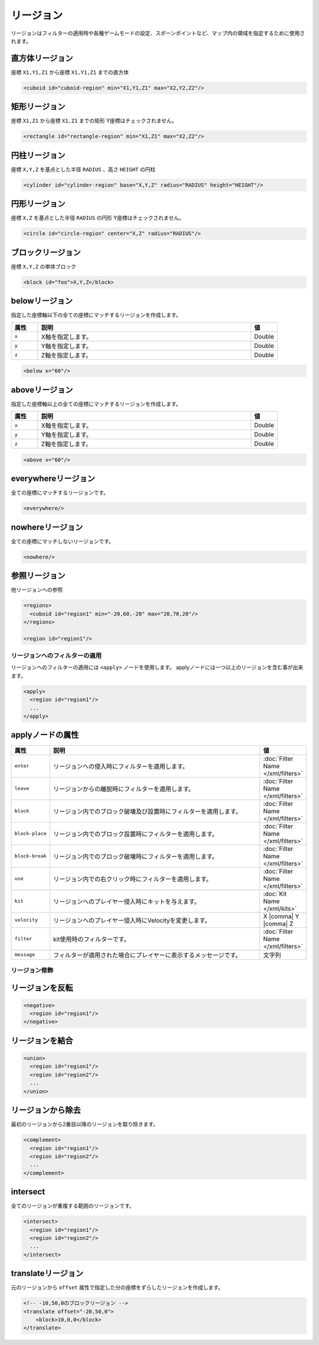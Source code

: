 リージョン
==========

リージョンはフィルターの適用時や各種ゲームモードの設定、スポーンポイントなど、マップ内の領域を指定するために使用されます。

直方体リージョン
^^^^^^^^^^^^^^^^

座標 ``X1,Y1,Z1`` から座標 ``X1,Y1,Z1`` までの直方体

.. code-block:: xml

   <cuboid id="cuboid-region" min="X1,Y1,Z1" max="X2,Y2,Z2"/>


矩形リージョン
^^^^^^^^^^^^^^

座標 ``X1,Z1`` から座標 ``X1,Z1`` までの矩形
Y座標はチェックされません。

.. code-block:: xml

   <rectangle id="rectangle-region" min="X1,Z1" max="X2,Z2"/>


円柱リージョン
^^^^^^^^^^^^^^

座標 ``X,Y,Z`` を基点とした半径 ``RADIUS`` 、高さ ``HEIGHT`` の円柱

.. code-block:: xml

   <cylinder id="cylinder-region" base="X,Y,Z" radius="RADIUS" height="HEIGHT"/>


円形リージョン
^^^^^^^^^^^^^^

座標 ``X,Z`` を基点とした半径 ``RADIUS`` の円形
Y座標はチェックされません。

.. code-block:: xml

   <circle id="circle-region" center="X,Z" radius="RADIUS"/>


ブロックリージョン
^^^^^^^^^^^^^^^^^^

座標 ``X,Y,Z`` の単体ブロック

.. code-block:: xml

   <block id="foo">X,Y,Z</block>


belowリージョン
^^^^^^^^^^^^^^^

指定した座標軸以下の全ての座標にマッチするリージョンを作成します。

.. csv-table::
   :header: 属性, 説明, 値
   :widths: 10,80,10

      ``x``, X軸を指定します。, Double
      ``y``, Y軸を指定します。, Double
      ``z``, Z軸を指定します。, Double

.. code-block:: xml

   <below x="60"/>

aboveリージョン
^^^^^^^^^^^^^^^

指定した座標軸以上の全ての座標にマッチするリージョンを作成します。

.. csv-table::
   :header: 属性, 説明, 値
   :widths: 10,80,10

   ``x``, X軸を指定します。, Double
   ``y``, Y軸を指定します。, Double
   ``z``, Z軸を指定します。, Double

.. code-block:: xml

   <above x="60"/>

everywhereリージョン
^^^^^^^^^^^^^^^^^^^^

全ての座標にマッチするリージョンです。

.. code-block:: xml

   <everywhere/>

nowhereリージョン
^^^^^^^^^^^^^^^^^

全ての座標にマッチしないリージョンです。

.. code-block:: xml

   <nowhere/>


参照リージョン
^^^^^^^^^^^^^^

他リージョンへの参照

.. code-block:: xml

   <regions>
     <cuboid id="region1" min="-20,60,-20" max="20,70,20"/>
   </regions>

   <region id="region1"/>

リージョンへのフィルターの適用
------------------------------

リージョンへのフィルターの適用には ``<apply>`` ノードを使用します。 applyノードには一つ以上のリージョンを含む事が出来ます。

.. code-block:: xml

   <apply>
     <region id="region1"/>
     ...
   </apply>

applyノードの属性
^^^^^^^^^^^^^^^^^

.. csv-table::
   :header: 属性, 説明, 値
   :widths: 10,75,15

   ``enter``, リージョンへの侵入時にフィルターを適用します。, :doc:`Filter Name </xml/filters>`
   ``leave``, リージョンからの離脱時にフィルターを適用します。, :doc:`Filter Name </xml/filters>`
   ``block``, リージョン内でのブロック破壊及び設置時にフィルターを適用します。, :doc:`Filter Name </xml/filters>`
   ``block-place``, リージョン内でのブロック設置時にフィルターを適用します。, :doc:`Filter Name </xml/filters>`
   ``block-break``, リージョン内でのブロック破壊時にフィルターを適用します。, :doc:`Filter Name </xml/filters>`
   ``use``, リージョン内での右クリック時にフィルターを適用します。, :doc:`Filter Name </xml/filters>`
   ``kit``, リージョンへのプレイヤー侵入時にキットを与えます。, :doc:`Kit Name </xml/kits>`
   ``velocity``, リージョンへのプレイヤー侵入時にVelocityを変更します。, X |comma| Y |comma| Z
   ``filter``, kit使用時のフィルターです。, :doc:`Filter Name </xml/filters>`
   ``message``, フィルターが適用された場合にプレイヤーに表示するメッセージです。, 文字列

リージョン修飾
--------------

リージョンを反転
^^^^^^^^^^^^^^^^

.. code-block:: xml

   <negative>
     <region id="region1"/>
   </negative>

リージョンを結合
^^^^^^^^^^^^^^^^

.. code-block:: xml

   <union>
     <region id="region1"/>
     <region id="region2"/>
     ...
   </union>

リージョンから除去
^^^^^^^^^^^^^^^^^^

最初のリージョンから2番目以降のリージョンを取り除きます。

.. code-block:: xml

   <complement>
     <region id="region1"/>
     <region id="region2"/>
     ...
   </complement>

intersect
^^^^^^^^^

全てのリージョンが重複する範囲のリージョンです。

.. code-block:: xml

   <intersect>
     <region id="region1"/>
     <region id="region2"/>
     ...
   </intersect>

translateリージョン
^^^^^^^^^^^^^^^^^^^

元のリージョンから ``offset`` 属性で指定した分の座標をずらしたリージョンを作成します。

.. code-block:: xml

   <!-- -10,50,0のブロックリージョン -->
   <translate offset="-20,50,0">
       <block>10,0,0</block>
   </translate>

